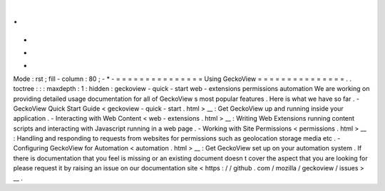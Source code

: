 .
.
-
*
-
Mode
:
rst
;
fill
-
column
:
80
;
-
*
-
=
=
=
=
=
=
=
=
=
=
=
=
=
=
=
Using
GeckoView
=
=
=
=
=
=
=
=
=
=
=
=
=
=
=
.
.
toctree
:
:
:
maxdepth
:
1
:
hidden
:
geckoview
-
quick
-
start
web
-
extensions
permissions
automation
We
are
working
on
providing
detailed
usage
documentation
for
all
of
GeckoView
s
most
popular
features
.
Here
is
what
we
have
so
far
.
-
GeckoView
Quick
Start
Guide
<
geckoview
-
quick
-
start
.
html
>
__
:
Get
GeckoView
up
and
running
inside
your
application
.
-
Interacting
with
Web
Content
<
web
-
extensions
.
html
>
__
:
Writing
Web
Extensions
running
content
scripts
and
interacting
with
Javascript
running
in
a
web
page
.
-
Working
with
Site
Permissions
<
permissions
.
html
>
__
:
Handling
and
responding
to
requests
from
websites
for
permissions
such
as
geolocation
storage
media
etc
.
-
Configuring
GeckoView
for
Automation
<
automation
.
html
>
__
:
Get
GeckoView
set
up
on
your
automation
system
.
If
there
is
documentation
that
you
feel
is
missing
or
an
existing
document
doesn
t
cover
the
aspect
that
you
are
looking
for
please
request
it
by
raising
an
issue
on
our
documentation
site
<
https
:
/
/
github
.
com
/
mozilla
/
geckoview
/
issues
>
__
.
